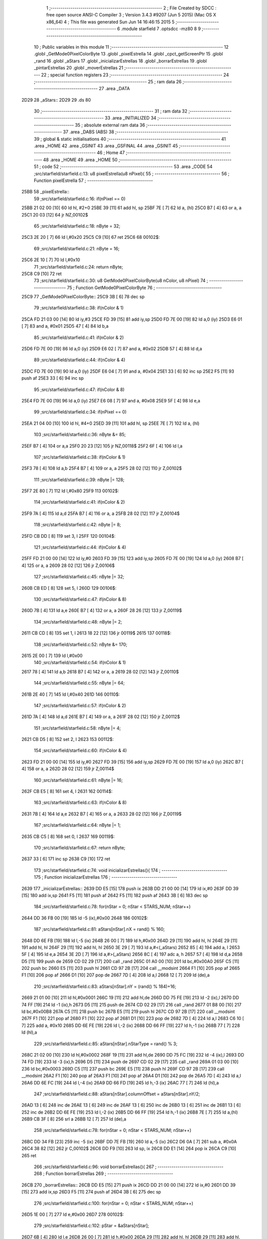                               1 ;--------------------------------------------------------
                              2 ; File Created by SDCC : free open source ANSI-C Compiler
                              3 ; Version 3.4.3 #9207 (Jun  5 2015) (Mac OS X x86_64)
                              4 ; This file was generated Sun Jun 14 16:46:15 2015
                              5 ;--------------------------------------------------------
                              6 	.module starfield
                              7 	.optsdcc -mz80
                              8 	
                              9 ;--------------------------------------------------------
                             10 ; Public variables in this module
                             11 ;--------------------------------------------------------
                             12 	.globl _GetMode0PixelColorByte
                             13 	.globl _pixelEstrella
                             14 	.globl _cpct_getScreenPtr
                             15 	.globl _rand
                             16 	.globl _aStars
                             17 	.globl _inicializarEstrellas
                             18 	.globl _borrarEstrellas
                             19 	.globl _pintarEstrellas
                             20 	.globl _moverEstrellas
                             21 ;--------------------------------------------------------
                             22 ; special function registers
                             23 ;--------------------------------------------------------
                             24 ;--------------------------------------------------------
                             25 ; ram data
                             26 ;--------------------------------------------------------
                             27 	.area _DATA
   2D29                      28 _aStars::
   2D29                      29 	.ds 80
                             30 ;--------------------------------------------------------
                             31 ; ram data
                             32 ;--------------------------------------------------------
                             33 	.area _INITIALIZED
                             34 ;--------------------------------------------------------
                             35 ; absolute external ram data
                             36 ;--------------------------------------------------------
                             37 	.area _DABS (ABS)
                             38 ;--------------------------------------------------------
                             39 ; global & static initialisations
                             40 ;--------------------------------------------------------
                             41 	.area _HOME
                             42 	.area _GSINIT
                             43 	.area _GSFINAL
                             44 	.area _GSINIT
                             45 ;--------------------------------------------------------
                             46 ; Home
                             47 ;--------------------------------------------------------
                             48 	.area _HOME
                             49 	.area _HOME
                             50 ;--------------------------------------------------------
                             51 ; code
                             52 ;--------------------------------------------------------
                             53 	.area _CODE
                             54 ;src/starfield/starfield.c:13: u8 pixelEstrella(u8 nPixel){
                             55 ;	---------------------------------
                             56 ; Function pixelEstrella
                             57 ; ---------------------------------
   25BB                      58 _pixelEstrella::
                             59 ;src/starfield/starfield.c:16: if(nPixel == 0)
   25BB 21 02 00      [10]   60 	ld	hl, #2+0
   25BE 39            [11]   61 	add	hl, sp
   25BF 7E            [ 7]   62 	ld	a, (hl)
   25C0 B7            [ 4]   63 	or	a, a
   25C1 20 03         [12]   64 	jr	NZ,00102$
                             65 ;src/starfield/starfield.c:18: nByte = 32;
   25C3 2E 20         [ 7]   66 	ld	l,#0x20
   25C5 C9            [10]   67 	ret
   25C6                      68 00102$:
                             69 ;src/starfield/starfield.c:21: nByte = 16;
   25C6 2E 10         [ 7]   70 	ld	l,#0x10
                             71 ;src/starfield/starfield.c:24: return nByte;
   25C8 C9            [10]   72 	ret
                             73 ;src/starfield/starfield.c:30: u8 GetMode0PixelColorByte(u8 nColor, u8 nPixel)
                             74 ;	---------------------------------
                             75 ; Function GetMode0PixelColorByte
                             76 ; ---------------------------------
   25C9                      77 _GetMode0PixelColorByte::
   25C9 3B            [ 6]   78 	dec	sp
                             79 ;src/starfield/starfield.c:38: if(nColor & 1)
   25CA FD 21 03 00   [14]   80 	ld	iy,#3
   25CE FD 39         [15]   81 	add	iy,sp
   25D0 FD 7E 00      [19]   82 	ld	a,0 (iy)
   25D3 E6 01         [ 7]   83 	and	a, #0x01
   25D5 47            [ 4]   84 	ld	b,a
                             85 ;src/starfield/starfield.c:41: if(nColor & 2)
   25D6 FD 7E 00      [19]   86 	ld	a,0 (iy)
   25D9 E6 02         [ 7]   87 	and	a, #0x02
   25DB 57            [ 4]   88 	ld	d,a
                             89 ;src/starfield/starfield.c:44: if(nColor & 4)
   25DC FD 7E 00      [19]   90 	ld	a,0 (iy)
   25DF E6 04         [ 7]   91 	and	a, #0x04
   25E1 33            [ 6]   92 	inc	sp
   25E2 F5            [11]   93 	push	af
   25E3 33            [ 6]   94 	inc	sp
                             95 ;src/starfield/starfield.c:47: if(nColor & 8)
   25E4 FD 7E 00      [19]   96 	ld	a,0 (iy)
   25E7 E6 08         [ 7]   97 	and	a, #0x08
   25E9 5F            [ 4]   98 	ld	e,a
                             99 ;src/starfield/starfield.c:34: if(nPixel == 0)
   25EA 21 04 00      [10]  100 	ld	hl, #4+0
   25ED 39            [11]  101 	add	hl, sp
   25EE 7E            [ 7]  102 	ld	a, (hl)
                            103 ;src/starfield/starfield.c:36: nByte &= 85;
   25EF B7            [ 4]  104 	or	a,a
   25F0 20 23         [12]  105 	jr	NZ,00118$
   25F2 6F            [ 4]  106 	ld	l,a
                            107 ;src/starfield/starfield.c:38: if(nColor & 1)
   25F3 78            [ 4]  108 	ld	a,b
   25F4 B7            [ 4]  109 	or	a, a
   25F5 28 02         [12]  110 	jr	Z,00102$
                            111 ;src/starfield/starfield.c:39: nByte |= 128;
   25F7 2E 80         [ 7]  112 	ld	l,#0x80
   25F9                     113 00102$:
                            114 ;src/starfield/starfield.c:41: if(nColor & 2)
   25F9 7A            [ 4]  115 	ld	a,d
   25FA B7            [ 4]  116 	or	a, a
   25FB 28 02         [12]  117 	jr	Z,00104$
                            118 ;src/starfield/starfield.c:42: nByte |= 8;
   25FD CB DD         [ 8]  119 	set	3, l
   25FF                     120 00104$:
                            121 ;src/starfield/starfield.c:44: if(nColor & 4)
   25FF FD 21 00 00   [14]  122 	ld	iy,#0
   2603 FD 39         [15]  123 	add	iy,sp
   2605 FD 7E 00      [19]  124 	ld	a,0 (iy)
   2608 B7            [ 4]  125 	or	a, a
   2609 28 02         [12]  126 	jr	Z,00106$
                            127 ;src/starfield/starfield.c:45: nByte |= 32;
   260B CB ED         [ 8]  128 	set	5, l
   260D                     129 00106$:
                            130 ;src/starfield/starfield.c:47: if(nColor & 8)
   260D 7B            [ 4]  131 	ld	a,e
   260E B7            [ 4]  132 	or	a, a
   260F 28 26         [12]  133 	jr	Z,00119$
                            134 ;src/starfield/starfield.c:48: nByte |= 2;
   2611 CB CD         [ 8]  135 	set	1, l
   2613 18 22         [12]  136 	jr	00119$
   2615                     137 00118$:
                            138 ;src/starfield/starfield.c:52: nByte &= 170;
   2615 2E 00         [ 7]  139 	ld	l,#0x00
                            140 ;src/starfield/starfield.c:54: if(nColor & 1)
   2617 78            [ 4]  141 	ld	a,b
   2618 B7            [ 4]  142 	or	a, a
   2619 28 02         [12]  143 	jr	Z,00110$
                            144 ;src/starfield/starfield.c:55: nByte |= 64;
   261B 2E 40         [ 7]  145 	ld	l,#0x40
   261D                     146 00110$:
                            147 ;src/starfield/starfield.c:57: if(nColor & 2)
   261D 7A            [ 4]  148 	ld	a,d
   261E B7            [ 4]  149 	or	a, a
   261F 28 02         [12]  150 	jr	Z,00112$
                            151 ;src/starfield/starfield.c:58: nByte |= 4;
   2621 CB D5         [ 8]  152 	set	2, l
   2623                     153 00112$:
                            154 ;src/starfield/starfield.c:60: if(nColor & 4)
   2623 FD 21 00 00   [14]  155 	ld	iy,#0
   2627 FD 39         [15]  156 	add	iy,sp
   2629 FD 7E 00      [19]  157 	ld	a,0 (iy)
   262C B7            [ 4]  158 	or	a, a
   262D 28 02         [12]  159 	jr	Z,00114$
                            160 ;src/starfield/starfield.c:61: nByte |= 16;
   262F CB E5         [ 8]  161 	set	4, l
   2631                     162 00114$:
                            163 ;src/starfield/starfield.c:63: if(nColor & 8)
   2631 7B            [ 4]  164 	ld	a,e
   2632 B7            [ 4]  165 	or	a, a
   2633 28 02         [12]  166 	jr	Z,00119$
                            167 ;src/starfield/starfield.c:64: nByte |= 1;
   2635 CB C5         [ 8]  168 	set	0, l
   2637                     169 00119$:
                            170 ;src/starfield/starfield.c:67: return nByte;
   2637 33            [ 6]  171 	inc	sp
   2638 C9            [10]  172 	ret
                            173 ;src/starfield/starfield.c:74: void inicializarEstrellas(){
                            174 ;	---------------------------------
                            175 ; Function inicializarEstrellas
                            176 ; ---------------------------------
   2639                     177 _inicializarEstrellas::
   2639 DD E5         [15]  178 	push	ix
   263B DD 21 00 00   [14]  179 	ld	ix,#0
   263F DD 39         [15]  180 	add	ix,sp
   2641 F5            [11]  181 	push	af
   2642 F5            [11]  182 	push	af
   2643 3B            [ 6]  183 	dec	sp
                            184 ;src/starfield/starfield.c:78: for(nStar = 0; nStar < STARS_NUM; nStar++)
   2644 DD 36 FB 00   [19]  185 	ld	-5 (ix),#0x00
   2648                     186 00102$:
                            187 ;src/starfield/starfield.c:81: aStars[nStar].nX = rand() % 160;
   2648 DD 6E FB      [19]  188 	ld	l,-5 (ix)
   264B 26 00         [ 7]  189 	ld	h,#0x00
   264D 29            [11]  190 	add	hl, hl
   264E 29            [11]  191 	add	hl, hl
   264F 29            [11]  192 	add	hl, hl
   2650 3E 29         [ 7]  193 	ld	a,#<(_aStars)
   2652 85            [ 4]  194 	add	a, l
   2653 5F            [ 4]  195 	ld	e,a
   2654 3E 2D         [ 7]  196 	ld	a,#>(_aStars)
   2656 8C            [ 4]  197 	adc	a, h
   2657 57            [ 4]  198 	ld	d,a
   2658 D5            [11]  199 	push	de
   2659 CD 02 29      [17]  200 	call	_rand
   265C 01 A0 00      [10]  201 	ld	bc,#0x00A0
   265F C5            [11]  202 	push	bc
   2660 E5            [11]  203 	push	hl
   2661 CD 97 2B      [17]  204 	call	__modsint
   2664 F1            [10]  205 	pop	af
   2665 F1            [10]  206 	pop	af
   2666 D1            [10]  207 	pop	de
   2667 7D            [ 4]  208 	ld	a,l
   2668 12            [ 7]  209 	ld	(de),a
                            210 ;src/starfield/starfield.c:83: aStars[nStar].nY = (rand() % 184)+16;
   2669 21 01 00      [10]  211 	ld	hl,#0x0001
   266C 19            [11]  212 	add	hl,de
   266D DD 75 FE      [19]  213 	ld	-2 (ix),l
   2670 DD 74 FF      [19]  214 	ld	-1 (ix),h
   2673 D5            [11]  215 	push	de
   2674 CD 02 29      [17]  216 	call	_rand
   2677 01 B8 00      [10]  217 	ld	bc,#0x00B8
   267A C5            [11]  218 	push	bc
   267B E5            [11]  219 	push	hl
   267C CD 97 2B      [17]  220 	call	__modsint
   267F F1            [10]  221 	pop	af
   2680 F1            [10]  222 	pop	af
   2681 D1            [10]  223 	pop	de
   2682 7D            [ 4]  224 	ld	a,l
   2683 C6 10         [ 7]  225 	add	a, #0x10
   2685 DD 6E FE      [19]  226 	ld	l,-2 (ix)
   2688 DD 66 FF      [19]  227 	ld	h,-1 (ix)
   268B 77            [ 7]  228 	ld	(hl),a
                            229 ;src/starfield/starfield.c:85: aStars[nStar].nStarType = rand() % 3;
   268C 21 02 00      [10]  230 	ld	hl,#0x0002
   268F 19            [11]  231 	add	hl,de
   2690 DD 75 FC      [19]  232 	ld	-4 (ix),l
   2693 DD 74 FD      [19]  233 	ld	-3 (ix),h
   2696 D5            [11]  234 	push	de
   2697 CD 02 29      [17]  235 	call	_rand
   269A 01 03 00      [10]  236 	ld	bc,#0x0003
   269D C5            [11]  237 	push	bc
   269E E5            [11]  238 	push	hl
   269F CD 97 2B      [17]  239 	call	__modsint
   26A2 F1            [10]  240 	pop	af
   26A3 F1            [10]  241 	pop	af
   26A4 D1            [10]  242 	pop	de
   26A5 7D            [ 4]  243 	ld	a,l
   26A6 DD 6E FC      [19]  244 	ld	l,-4 (ix)
   26A9 DD 66 FD      [19]  245 	ld	h,-3 (ix)
   26AC 77            [ 7]  246 	ld	(hl),a
                            247 ;src/starfield/starfield.c:88: aStars[nStar].columnOffset = aStars[nStar].nY/2;
   26AD 13            [ 6]  248 	inc	de
   26AE 13            [ 6]  249 	inc	de
   26AF 13            [ 6]  250 	inc	de
   26B0 13            [ 6]  251 	inc	de
   26B1 13            [ 6]  252 	inc	de
   26B2 DD 6E FE      [19]  253 	ld	l,-2 (ix)
   26B5 DD 66 FF      [19]  254 	ld	h,-1 (ix)
   26B8 7E            [ 7]  255 	ld	a,(hl)
   26B9 CB 3F         [ 8]  256 	srl	a
   26BB 12            [ 7]  257 	ld	(de),a
                            258 ;src/starfield/starfield.c:78: for(nStar = 0; nStar < STARS_NUM; nStar++)
   26BC DD 34 FB      [23]  259 	inc	-5 (ix)
   26BF DD 7E FB      [19]  260 	ld	a,-5 (ix)
   26C2 D6 0A         [ 7]  261 	sub	a, #0x0A
   26C4 38 82         [12]  262 	jr	C,00102$
   26C6 DD F9         [10]  263 	ld	sp, ix
   26C8 DD E1         [14]  264 	pop	ix
   26CA C9            [10]  265 	ret
                            266 ;src/starfield/starfield.c:96: void borrarEstrellas(){
                            267 ;	---------------------------------
                            268 ; Function borrarEstrellas
                            269 ; ---------------------------------
   26CB                     270 _borrarEstrellas::
   26CB DD E5         [15]  271 	push	ix
   26CD DD 21 00 00   [14]  272 	ld	ix,#0
   26D1 DD 39         [15]  273 	add	ix,sp
   26D3 F5            [11]  274 	push	af
   26D4 3B            [ 6]  275 	dec	sp
                            276 ;src/starfield/starfield.c:100: for(nStar = 0; nStar < STARS_NUM; nStar++)
   26D5 1E 00         [ 7]  277 	ld	e,#0x00
   26D7                     278 00102$:
                            279 ;src/starfield/starfield.c:102: pStar = &aStars[nStar];
   26D7 6B            [ 4]  280 	ld	l,e
   26D8 26 00         [ 7]  281 	ld	h,#0x00
   26DA 29            [11]  282 	add	hl, hl
   26DB 29            [11]  283 	add	hl, hl
   26DC 29            [11]  284 	add	hl, hl
   26DD 01 29 2D      [10]  285 	ld	bc,#_aStars
   26E0 09            [11]  286 	add	hl,bc
   26E1 4D            [ 4]  287 	ld	c, l
   26E2 44            [ 4]  288 	ld	b, h
                            289 ;src/starfield/starfield.c:106: *pStar->pCurrentAddress ^= GetMode0PixelColorByte(pStar->nStarType + 1, pStar->nX % 2);
   26E3 C5            [11]  290 	push	bc
   26E4 FD E1         [14]  291 	pop	iy
   26E6 FD 7E 06      [19]  292 	ld	a,6 (iy)
   26E9 DD 77 FE      [19]  293 	ld	-2 (ix),a
   26EC FD 7E 07      [19]  294 	ld	a,7 (iy)
   26EF DD 77 FF      [19]  295 	ld	-1 (ix),a
   26F2 DD 6E FE      [19]  296 	ld	l,-2 (ix)
   26F5 DD 66 FF      [19]  297 	ld	h,-1 (ix)
   26F8 7E            [ 7]  298 	ld	a,(hl)
   26F9 DD 77 FD      [19]  299 	ld	-3 (ix),a
   26FC 0A            [ 7]  300 	ld	a,(bc)
   26FD E6 01         [ 7]  301 	and	a, #0x01
   26FF 57            [ 4]  302 	ld	d,a
   2700 69            [ 4]  303 	ld	l, c
   2701 60            [ 4]  304 	ld	h, b
   2702 23            [ 6]  305 	inc	hl
   2703 23            [ 6]  306 	inc	hl
   2704 46            [ 7]  307 	ld	b,(hl)
   2705 04            [ 4]  308 	inc	b
   2706 D5            [11]  309 	push	de
   2707 D5            [11]  310 	push	de
   2708 33            [ 6]  311 	inc	sp
   2709 C5            [11]  312 	push	bc
   270A 33            [ 6]  313 	inc	sp
   270B CD C9 25      [17]  314 	call	_GetMode0PixelColorByte
   270E F1            [10]  315 	pop	af
   270F 7D            [ 4]  316 	ld	a,l
   2710 D1            [10]  317 	pop	de
   2711 DD AE FD      [19]  318 	xor	a, -3 (ix)
   2714 DD 6E FE      [19]  319 	ld	l,-2 (ix)
   2717 DD 66 FF      [19]  320 	ld	h,-1 (ix)
   271A 77            [ 7]  321 	ld	(hl),a
                            322 ;src/starfield/starfield.c:100: for(nStar = 0; nStar < STARS_NUM; nStar++)
   271B 1C            [ 4]  323 	inc	e
   271C 7B            [ 4]  324 	ld	a,e
   271D D6 0A         [ 7]  325 	sub	a, #0x0A
   271F 38 B6         [12]  326 	jr	C,00102$
   2721 DD F9         [10]  327 	ld	sp, ix
   2723 DD E1         [14]  328 	pop	ix
   2725 C9            [10]  329 	ret
                            330 ;src/starfield/starfield.c:114: void pintarEstrellas(u8* screen){
                            331 ;	---------------------------------
                            332 ; Function pintarEstrellas
                            333 ; ---------------------------------
   2726                     334 _pintarEstrellas::
   2726 DD E5         [15]  335 	push	ix
   2728 DD 21 00 00   [14]  336 	ld	ix,#0
   272C DD 39         [15]  337 	add	ix,sp
   272E F5            [11]  338 	push	af
   272F F5            [11]  339 	push	af
                            340 ;src/starfield/starfield.c:118: for(nStar = 0; nStar < STARS_NUM; nStar++)
   2730 DD 36 FC 00   [19]  341 	ld	-4 (ix),#0x00
   2734                     342 00102$:
                            343 ;src/starfield/starfield.c:120: pStar = &aStars[nStar];
   2734 DD 6E FC      [19]  344 	ld	l,-4 (ix)
   2737 26 00         [ 7]  345 	ld	h,#0x00
   2739 29            [11]  346 	add	hl, hl
   273A 29            [11]  347 	add	hl, hl
   273B 29            [11]  348 	add	hl, hl
   273C 11 29 2D      [10]  349 	ld	de,#_aStars
   273F 19            [11]  350 	add	hl,de
   2740 4D            [ 4]  351 	ld	c, l
   2741 44            [ 4]  352 	ld	b, h
                            353 ;src/starfield/starfield.c:124: pStar->pCurrentAddress = (u8 *) cpct_getScreenPtr(screen, pStar->nX, pStar->nY);
   2742 21 06 00      [10]  354 	ld	hl,#0x0006
   2745 09            [11]  355 	add	hl,bc
   2746 DD 75 FE      [19]  356 	ld	-2 (ix),l
   2749 DD 74 FF      [19]  357 	ld	-1 (ix),h
   274C 69            [ 4]  358 	ld	l, c
   274D 60            [ 4]  359 	ld	h, b
   274E 23            [ 6]  360 	inc	hl
   274F 5E            [ 7]  361 	ld	e,(hl)
   2750 0A            [ 7]  362 	ld	a,(bc)
   2751 67            [ 4]  363 	ld	h,a
   2752 DD 6E 04      [19]  364 	ld	l,4 (ix)
   2755 DD 56 05      [19]  365 	ld	d,5 (ix)
   2758 C5            [11]  366 	push	bc
   2759 7B            [ 4]  367 	ld	a,e
   275A F5            [11]  368 	push	af
   275B 33            [ 6]  369 	inc	sp
   275C E5            [11]  370 	push	hl
   275D 33            [ 6]  371 	inc	sp
   275E 62            [ 4]  372 	ld	h, d
   275F E5            [11]  373 	push	hl
   2760 CD A3 2B      [17]  374 	call	_cpct_getScreenPtr
   2763 F1            [10]  375 	pop	af
   2764 F1            [10]  376 	pop	af
   2765 EB            [ 4]  377 	ex	de,hl
   2766 C1            [10]  378 	pop	bc
   2767 DD 6E FE      [19]  379 	ld	l,-2 (ix)
   276A DD 66 FF      [19]  380 	ld	h,-1 (ix)
   276D 73            [ 7]  381 	ld	(hl),e
   276E 23            [ 6]  382 	inc	hl
   276F 72            [ 7]  383 	ld	(hl),d
                            384 ;src/starfield/starfield.c:126: *pStar->pCurrentAddress ^= GetMode0PixelColorByte(pStar->nStarType + 1, pStar->nX % 2);
   2770 1A            [ 7]  385 	ld	a,(de)
   2771 DD 77 FE      [19]  386 	ld	-2 (ix),a
   2774 0A            [ 7]  387 	ld	a,(bc)
   2775 E6 01         [ 7]  388 	and	a, #0x01
   2777 DD 77 FD      [19]  389 	ld	-3 (ix),a
   277A 69            [ 4]  390 	ld	l, c
   277B 60            [ 4]  391 	ld	h, b
   277C 23            [ 6]  392 	inc	hl
   277D 23            [ 6]  393 	inc	hl
   277E 46            [ 7]  394 	ld	b,(hl)
   277F 04            [ 4]  395 	inc	b
   2780 D5            [11]  396 	push	de
   2781 DD 7E FD      [19]  397 	ld	a,-3 (ix)
   2784 F5            [11]  398 	push	af
   2785 33            [ 6]  399 	inc	sp
   2786 C5            [11]  400 	push	bc
   2787 33            [ 6]  401 	inc	sp
   2788 CD C9 25      [17]  402 	call	_GetMode0PixelColorByte
   278B F1            [10]  403 	pop	af
   278C 7D            [ 4]  404 	ld	a,l
   278D D1            [10]  405 	pop	de
   278E DD AE FE      [19]  406 	xor	a, -2 (ix)
   2791 12            [ 7]  407 	ld	(de),a
                            408 ;src/starfield/starfield.c:118: for(nStar = 0; nStar < STARS_NUM; nStar++)
   2792 DD 34 FC      [23]  409 	inc	-4 (ix)
   2795 DD 7E FC      [19]  410 	ld	a,-4 (ix)
   2798 D6 0A         [ 7]  411 	sub	a, #0x0A
   279A 38 98         [12]  412 	jr	C,00102$
   279C DD F9         [10]  413 	ld	sp, ix
   279E DD E1         [14]  414 	pop	ix
   27A0 C9            [10]  415 	ret
                            416 ;src/starfield/starfield.c:136: void moverEstrellas(){
                            417 ;	---------------------------------
                            418 ; Function moverEstrellas
                            419 ; ---------------------------------
   27A1                     420 _moverEstrellas::
   27A1 DD E5         [15]  421 	push	ix
   27A3 DD 21 00 00   [14]  422 	ld	ix,#0
   27A7 DD 39         [15]  423 	add	ix,sp
   27A9 21 F9 FF      [10]  424 	ld	hl,#-7
   27AC 39            [11]  425 	add	hl,sp
   27AD F9            [ 6]  426 	ld	sp,hl
                            427 ;src/starfield/starfield.c:141: for(nStar = 0; nStar < STARS_NUM; nStar++)
   27AE DD 36 F9 00   [19]  428 	ld	-7 (ix),#0x00
   27B2                     429 00108$:
                            430 ;src/starfield/starfield.c:143: pStar = &aStars[nStar];
   27B2 DD 6E F9      [19]  431 	ld	l,-7 (ix)
   27B5 26 00         [ 7]  432 	ld	h,#0x00
   27B7 29            [11]  433 	add	hl, hl
   27B8 29            [11]  434 	add	hl, hl
   27B9 29            [11]  435 	add	hl, hl
   27BA 11 29 2D      [10]  436 	ld	de,#_aStars
   27BD 19            [11]  437 	add	hl,de
   27BE 4D            [ 4]  438 	ld	c, l
   27BF 44            [ 4]  439 	ld	b, h
                            440 ;src/starfield/starfield.c:145: switch(pStar->nStarType)
   27C0 21 02 00      [10]  441 	ld	hl,#0x0002
   27C3 09            [11]  442 	add	hl,bc
   27C4 DD 75 FA      [19]  443 	ld	-6 (ix),l
   27C7 DD 74 FB      [19]  444 	ld	-5 (ix),h
   27CA DD 6E FA      [19]  445 	ld	l,-6 (ix)
   27CD DD 66 FB      [19]  446 	ld	h,-5 (ix)
   27D0 7E            [ 7]  447 	ld	a,(hl)
   27D1 DD 77 FF      [19]  448 	ld	-1 (ix),a
                            449 ;src/starfield/starfield.c:148: pStar->nY += 1;
   27D4 59            [ 4]  450 	ld	e, c
   27D5 50            [ 4]  451 	ld	d, b
   27D6 13            [ 6]  452 	inc	de
                            453 ;src/starfield/starfield.c:145: switch(pStar->nStarType)
   27D7 3E 02         [ 7]  454 	ld	a,#0x02
   27D9 DD 96 FF      [19]  455 	sub	a, -1 (ix)
   27DC 38 2C         [12]  456 	jr	C,00104$
                            457 ;src/starfield/starfield.c:148: pStar->nY += 1;
   27DE 1A            [ 7]  458 	ld	a,(de)
   27DF DD 77 FE      [19]  459 	ld	-2 (ix),a
                            460 ;src/starfield/starfield.c:145: switch(pStar->nStarType)
   27E2 D5            [11]  461 	push	de
   27E3 DD 5E FF      [19]  462 	ld	e,-1 (ix)
   27E6 16 00         [ 7]  463 	ld	d,#0x00
   27E8 21 EF 27      [10]  464 	ld	hl,#00125$
   27EB 19            [11]  465 	add	hl,de
   27EC 19            [11]  466 	add	hl,de
                            467 ;src/starfield/starfield.c:147: case 0: //slow star
   27ED D1            [10]  468 	pop	de
   27EE E9            [ 4]  469 	jp	(hl)
   27EF                     470 00125$:
   27EF 18 04         [12]  471 	jr	00101$
   27F1 18 09         [12]  472 	jr	00102$
   27F3 18 0F         [12]  473 	jr	00103$
   27F5                     474 00101$:
                            475 ;src/starfield/starfield.c:148: pStar->nY += 1;
   27F5 DD 7E FE      [19]  476 	ld	a,-2 (ix)
   27F8 3C            [ 4]  477 	inc	a
   27F9 12            [ 7]  478 	ld	(de),a
                            479 ;src/starfield/starfield.c:149: break;
   27FA 18 0E         [12]  480 	jr	00104$
                            481 ;src/starfield/starfield.c:150: case 1: //medium star
   27FC                     482 00102$:
                            483 ;src/starfield/starfield.c:151: pStar->nY += 3;
   27FC DD 7E FE      [19]  484 	ld	a,-2 (ix)
   27FF C6 03         [ 7]  485 	add	a, #0x03
   2801 12            [ 7]  486 	ld	(de),a
                            487 ;src/starfield/starfield.c:152: break;
   2802 18 06         [12]  488 	jr	00104$
                            489 ;src/starfield/starfield.c:153: case 2: //fast star
   2804                     490 00103$:
                            491 ;src/starfield/starfield.c:154: pStar->nY += 6;
   2804 DD 7E FE      [19]  492 	ld	a,-2 (ix)
   2807 C6 06         [ 7]  493 	add	a, #0x06
   2809 12            [ 7]  494 	ld	(de),a
                            495 ;src/starfield/starfield.c:156: }
   280A                     496 00104$:
                            497 ;src/starfield/starfield.c:158: if(pStar->nY >= 200)
   280A 1A            [ 7]  498 	ld	a,(de)
   280B D6 C8         [ 7]  499 	sub	a, #0xC8
   280D 38 35         [12]  500 	jr	C,00109$
                            501 ;src/starfield/starfield.c:160: pStar->nY = 16;
   280F 3E 10         [ 7]  502 	ld	a,#0x10
   2811 12            [ 7]  503 	ld	(de),a
                            504 ;src/starfield/starfield.c:161: pStar->nX = rand() % 160;
   2812 C5            [11]  505 	push	bc
   2813 CD 02 29      [17]  506 	call	_rand
   2816 DD 74 FD      [19]  507 	ld	-3 (ix),h
   2819 DD 75 FC      [19]  508 	ld	-4 (ix),l
   281C 21 A0 00      [10]  509 	ld	hl,#0x00A0
   281F E5            [11]  510 	push	hl
   2820 DD 6E FC      [19]  511 	ld	l,-4 (ix)
   2823 DD 66 FD      [19]  512 	ld	h,-3 (ix)
   2826 E5            [11]  513 	push	hl
   2827 CD 97 2B      [17]  514 	call	__modsint
   282A F1            [10]  515 	pop	af
   282B F1            [10]  516 	pop	af
   282C C1            [10]  517 	pop	bc
   282D 7D            [ 4]  518 	ld	a,l
   282E 02            [ 7]  519 	ld	(bc),a
                            520 ;src/starfield/starfield.c:162: pStar->nStarType = rand() % 3;
   282F CD 02 29      [17]  521 	call	_rand
   2832 01 03 00      [10]  522 	ld	bc,#0x0003
   2835 C5            [11]  523 	push	bc
   2836 E5            [11]  524 	push	hl
   2837 CD 97 2B      [17]  525 	call	__modsint
   283A F1            [10]  526 	pop	af
   283B F1            [10]  527 	pop	af
   283C 7D            [ 4]  528 	ld	a,l
   283D DD 6E FA      [19]  529 	ld	l,-6 (ix)
   2840 DD 66 FB      [19]  530 	ld	h,-5 (ix)
   2843 77            [ 7]  531 	ld	(hl),a
   2844                     532 00109$:
                            533 ;src/starfield/starfield.c:141: for(nStar = 0; nStar < STARS_NUM; nStar++)
   2844 DD 34 F9      [23]  534 	inc	-7 (ix)
   2847 DD 7E F9      [19]  535 	ld	a,-7 (ix)
   284A D6 0A         [ 7]  536 	sub	a, #0x0A
   284C DA B2 27      [10]  537 	jp	C,00108$
   284F DD F9         [10]  538 	ld	sp, ix
   2851 DD E1         [14]  539 	pop	ix
   2853 C9            [10]  540 	ret
                            541 	.area _CODE
                            542 	.area _INITIALIZER
                            543 	.area _CABS (ABS)
